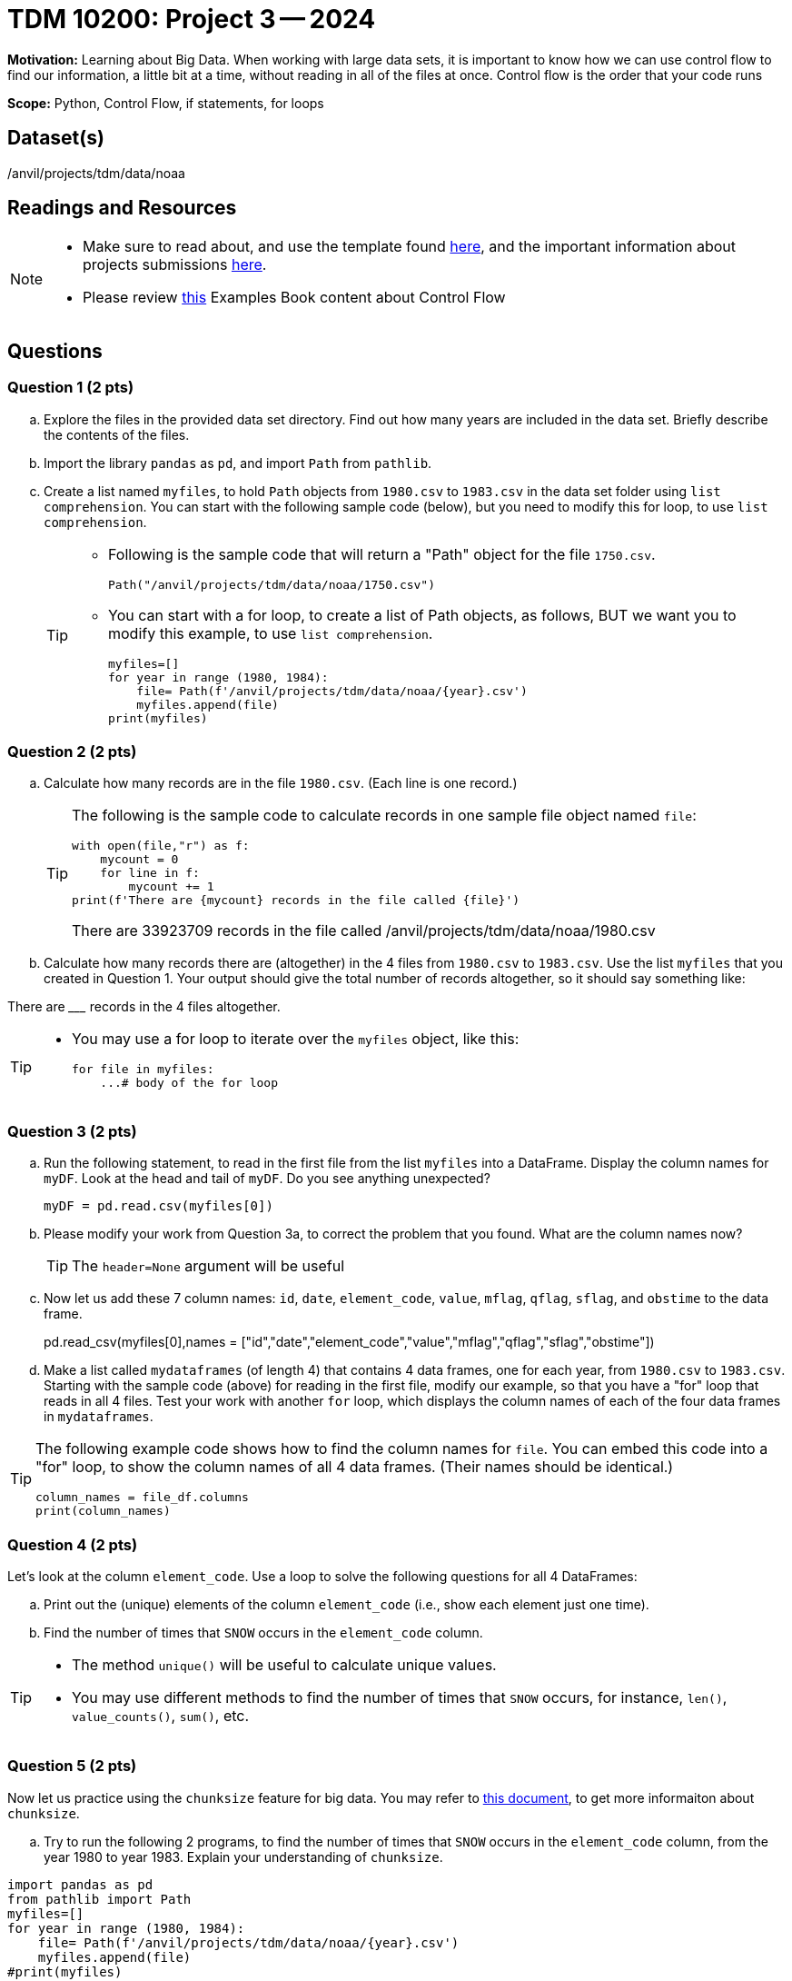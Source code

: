 = TDM 10200: Project 3 -- 2024

**Motivation:** Learning about Big Data. When working with large data sets, it is important to know how we can use control flow to find our information, a little bit at a time, without reading in all of the files at once. Control flow is the order that your code runs
 

**Scope:** Python, Control Flow, if statements, for loops

== Dataset(s)

/anvil/projects/tdm/data/noaa

== Readings and Resources

[NOTE]
====

- Make sure to read about, and use the template found xref:templates.adoc[here], and the important information about projects submissions xref:submissions.adoc[here].
- Please review https://the-examples-book.com/programming-languages/python/control-flow[this] Examples Book content about Control Flow
====

== Questions

=== Question 1 (2 pts) 

[loweralpha]

.. Explore the files in the provided data set directory. Find out how many years are included in the data set. Briefly describe the contents of the files.
.. Import the library `pandas` as `pd`, and import `Path` from `pathlib`.
.. Create a list named `myfiles`, to hold `Path` objects from `1980.csv` to `1983.csv` in the data set folder using `list comprehension`. You can start with the following sample code (below), but you need to modify this for loop, to use `list comprehension`.  
+
[TIP]
====
- Following is the sample code that will return a "Path" object for the file `1750.csv`.
[source,python]
Path("/anvil/projects/tdm/data/noaa/1750.csv")

- You can start with a for loop, to create a list of Path objects, as follows, BUT we want you to modify this example, to use `list comprehension`.
[source,python]
myfiles=[]
for year in range (1980, 1984):
    file= Path(f'/anvil/projects/tdm/data/noaa/{year}.csv')
    myfiles.append(file)
print(myfiles)
====

=== Question 2 (2 pts)

.. Calculate how many records are in the file `1980.csv`.  (Each line is one record.)
+
[TIP]
====
The following is the sample code to calculate records in one sample file object named `file`:
[source, python]
with open(file,"r") as f:
    mycount = 0
    for line in f:
        mycount += 1
print(f'There are {mycount} records in the file called {file}')

There are 33923709 records in the file called /anvil/projects/tdm/data/noaa/1980.csv
====
.. Calculate how many records there are (altogether) in the 4 files from `1980.csv` to `1983.csv`.  Use the list `myfiles` that you created in Question 1.  Your output should give the total number of records altogether, so it should say something like:

There are _________ records in the 4 files altogether.

[TIP]
====
- You may use a for loop to iterate over the `myfiles` object, like this:
[source,python]
for file in myfiles:
    ...# body of the for loop
====


=== Question 3 (2 pts)

.. Run the following statement, to read in the first file from the list `myfiles` into a DataFrame. Display the column names for `myDF`. Look at the head and tail of `myDF`. Do you see anything unexpected?
+
[source,python]
----
myDF = pd.read.csv(myfiles[0])
----
.. Please modify your work from Question 3a, to correct the problem that you found. What are the column names now?
+
[TIP]
====
The `header=None` argument will be useful 
====
.. Now let us add these 7 column names: `id`, `date`, `element_code`, `value`, `mflag`, `qflag`, `sflag`, and `obstime` to the data frame.
+
[source,python]
====
pd.read_csv(myfiles[0],names = ["id","date","element_code","value","mflag","qflag","sflag","obstime"])
====
.. Make a list called `mydataframes` (of length 4) that contains 4 data frames, one for each year, from `1980.csv` to `1983.csv`. Starting with the sample code (above) for reading in the first file, modify our example, so that you have a "for" loop that reads in all 4 files.  Test your work with another `for` loop, which displays the column names of each of the four data frames in `mydataframes`.

[TIP]
====
The following example code shows how to find the column names for `file`. You can embed this code into a "for" loop, to show the column names of all 4 data frames. (Their names should be identical.)
[source,python]

column_names = file_df.columns
print(column_names)
====

=== Question 4 (2 pts)

Let's look at the column `element_code`. Use a loop to solve the following questions for all 4 DataFrames:

.. Print out the (unique) elements of the column `element_code` (i.e., show each element just one time).
.. Find the number of times that `SNOW` occurs in the `element_code` column.

[TIP]
====
- The method `unique()` will be useful to calculate unique values.
- You may use different methods to find the number of times that `SNOW` occurs, for instance, `len()`, `value_counts()`, `sum()`, etc.
====
 

=== Question 5 (2 pts)

Now let us practice using the `chunksize` feature for big data. You may refer to https://www.geeksforgeeks.org/how-to-load-a-massive-file-as-small-chunks-in-pandas/[this document], to get more informaiton about `chunksize`.

.. Try to run the following 2 programs, to find the number of times that `SNOW` occurs in the `element_code` column, from the year 1980 to year 1983. Explain your understanding of `chunksize`.


[source, python]
----
import pandas as pd
from pathlib import Path
myfiles=[]
for year in range (1980, 1984):
    file= Path(f'/anvil/projects/tdm/data/noaa/{year}.csv')
    myfiles.append(file)
#print(myfiles)
count = 0
for file in myfiles:
    for myDF in pd.read_csv(file,names=["id","date","element_code","value","mflag","qflag","sflag","obstime"],chunksize =10000):
        count += len(myDF[myDF['element_code'] == 'SNOW'])

print(count)
----
 
[source,python]
----
import pandas as pd
from pathlib import Path
myfiles=[]
for year in range (1980, 1984):
    file= Path(f'/anvil/projects/tdm/data/noaa/{year}.csv')
    myfiles.append(file)
#print(files)
count = 0
for file in myfiles:
    for myDF in pd.read_csv(file,names=["id","date","element_code","value","mflag","qflag","sflag","obstime"],chunksize =10000):
        for index, row in myDF.iterrows():
            if row['element_code'] == 'SNOW':
                count += 1
print(count)
----



Project 03 Assignment Checklist
====
* Jupyter Lab notebook with your code, comments and output for the assignment
    ** `firstname-lastname-project03.ipynb`.
* Python file with code and comments for the assignment
    ** `firstname-lastname-project03.py`

* Submit files through Gradescope
==== 

 

[WARNING]
====
_Please_ make sure to double check that your submission is complete, and contains all of your code and output before submitting. If you are on a spotty internet connection, it is recommended to download your submission after submitting it to make sure what you _think_ you submitted, was what you _actually_ submitted.
                                                                                                                             
In addition, please review our xref:submissions.adoc[submission guidelines] before submitting your project.
====
